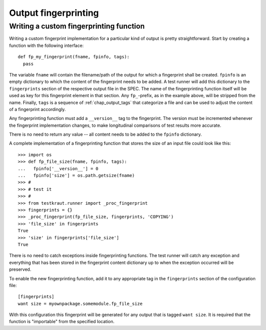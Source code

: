 .. -*- mode: rst; fill-column: 78; indent-tabs-mode: nil -*-
.. vi: set ft=rst sts=4 ts=4 sw=4 et tw=79:
  ### ### ### ### ### ### ### ### ### ### ### ### ### ### ### ### ### ### ###
  #
  #   See COPYING file distributed along with the testkraut package for the
  #   copyright and license terms.
  #
  ### ### ### ### ### ### ### ### ### ### ### ### ### ### ### ### ### ### ###

.. _chap_output_fingerprinting:

*********************
Output fingerprinting
*********************

Writing a custom fingerprinting function
========================================

Writing a custom fingerprint implementation for a particular kind of output
is pretty straightforward. Start by creating a function with the following
interface::

  def fp_my_fingerprint(fname, fpinfo, tags):
    pass

The variable ``fname`` will contain the filename/path of the output for which a
fingerprint shall be created. ``fpinfo`` is an empty dictionary to which the
content of the fingerprint needs to be added. A test runner will add this
dictionary to the ``fingerprints`` section of the respective output file in the
SPEC. The name of the fingerprinting function itself will be used as key for
this fingerprint element in that section. Any ``fp_``-prefix, as in the example
above, will be stripped from the name. Finally, ``tags`` is a sequence of
:ref:`chap_output_tags` that categorize a file and can be used to adjust the
content of a fingerprint accordingly.

Any fingerprinting function must add a ``__version__`` tag to the fingerprint.
The version must be incremented whenever the fingerprint implementation
changes, to make longitudinal comparisons of test results more accurate.

There is no need to return any value -- all content needs to be added to the
``fpinfo`` dictionary.

A complete implementation of a fingerprinting function that stores the size of
an input file could look like this::

  >>> import os
  >>> def fp_file_size(fname, fpinfo, tags):
  ...   fpinfo['__version__'] = 0
  ...   fpinfo['size'] = os.path.getsize(fname)
  >>> #
  >>> # test it
  >>> #
  >>> from testkraut.runner import _proc_fingerprint
  >>> fingerprints = {}
  >>> _proc_fingerprint(fp_file_size, fingerprints, 'COPYING')
  >>> 'file_size' in fingerprints
  True
  >>> 'size' in fingerprints['file_size']
  True

There is no need to catch exceptions inside fingerprinting functions. The test
runner will catch any exception and everything that has been stored in the
fingerprint content dictionary up to when the exception occurred will be
preserved.

To enable the new fingerprinting function, add it to any appropriate tag in the
``fingerprints`` section of the configuration file::

  [fingerprints]
  want size = myownpackage.somemodule.fp_file_size

With this configuration this fingerprint will be generated for any output that
is tagged ``want size``. It is required that the function is "importable" from
the specified location.
